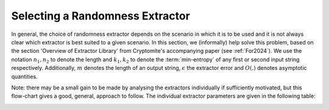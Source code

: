 Selecting a Randomness Extractor
================================
In general, the choice of randomness extractor depends on the scenario in which it is to be used and it is not always clear which extractor is best suited to a given scenario. 
In this section, we (informally) help solve this problem, based on the section 'Overview of Extractor Library' from Cryptomite's accompanying paper (see :ref:`For2024`).
We use the notation :math:`n_1, n_2` to denote the length and :math:`k_1, k_2` to denote the :term:`min-entropy` of any first or second input string respectively. 
Additionally, :math:`m` denotes the length of an output string, :math:`\epsilon` the extractor error and :math:`O(.)` denotes asymptotic quantities.

.. image:: figures/extractor_flow_chart.png
   :width: 600

Note: there may be a small gain to be made by analysing the extractors individually if sufficiently motivated, but this flow-chart gives a good, general, approach to follow.
The individual extractor parameters are given in the following table:

.. image:: figures/Table.png
   :width: 600

